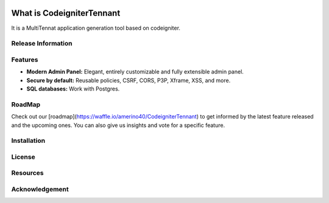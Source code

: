 .. image:: https://badge.waffle.io/amerino40/CodeigniterTennant.svg?columns=all 
 :target: https://waffle.io/amerino40/CodeigniterTennant 
 :alt: 'Waffle.io - Columns and their card count'

###################
What is CodeigniterTennant
###################

It is a MultiTennat application generation tool based on codeigniter.

*******************
Release Information
*******************


**************************
Features
**************************

- **Modern Admin Panel:** Elegant, entirely customizable and fully extensible admin panel.
- **Secure by default:** Reusable policies, CSRF, CORS, P3P, Xframe, XSS, and more.
- **SQL databases:** Work with Postgres.

*******************
RoadMap
*******************

Check out our [roadmap](https://waffle.io/amerino40/CodeigniterTennant) to get informed by the latest feature released and the upcoming ones. You can also give us insights and vote for a specific feature.

************
Installation
************

*******
License
*******


*********
Resources
*********


***************
Acknowledgement
***************

